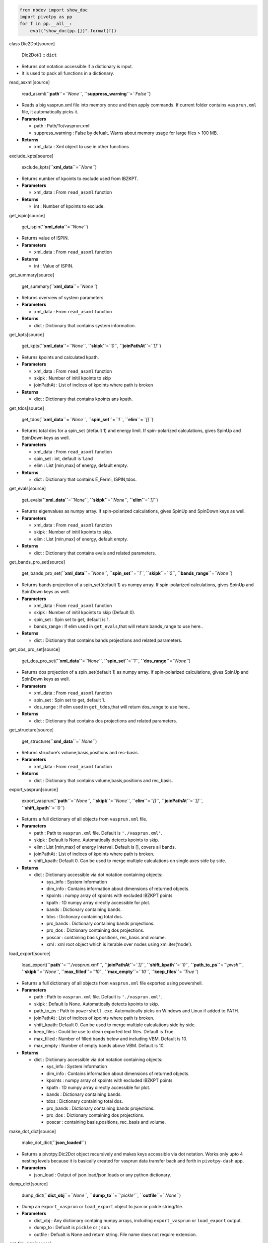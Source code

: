 .. code:: ipython3

    from nbdev import show_doc
    import pivotpy as pp 
    for f in pp.__all__:
        eval("show_doc(pp.{})".format(f))



.. raw:: html

   <h2 id="Dic2Dot" class="doc_header">

class Dic2Dot[source]

.. raw:: html

   </h2>

..

   Dic2Dot() :: ``dict``

-  Returns dot notation accessible if a dictionary is input.
-  It is used to pack all functions in a dictionary.



.. raw:: html

   <h4 id="read_asxml" class="doc_header">

read_asxml[source]

.. raw:: html

   </h4>

..

   read_asxml(**``path``**\ =\ *``None``*,
   **``suppress_warning``**\ =\ *``False``*)

-  Reads a big vasprun.xml file into memory once and then apply
   commands. If current folder contains ``vasprun.xml`` file, it
   automatically picks it.

-  **Parameters**

   -  path : Path/To/vasprun.xml
   -  suppress_warning : False by defualt. Warns about memory usage for
      large files > 100 MB.

-  **Returns**

   -  xml_data : Xml object to use in other functions



.. raw:: html

   <h4 id="exclude_kpts" class="doc_header">

exclude_kpts[source]

.. raw:: html

   </h4>

..

   exclude_kpts(**``xml_data``**\ =\ *``None``*)

-  Returns number of kpoints to exclude used from IBZKPT.
-  **Parameters**

   -  xml_data : From ``read_asxml`` function

-  **Returns**

   -  int : Number of kpoints to exclude.



.. raw:: html

   <h4 id="get_ispin" class="doc_header">

get_ispin[source]

.. raw:: html

   </h4>

..

   get_ispin(**``xml_data``**\ =\ *``None``*)

-  Returns value of ISPIN.
-  **Parameters**

   -  xml_data : From ``read_asxml`` function

-  **Returns**

   -  int : Value of ISPIN.



.. raw:: html

   <h4 id="get_summary" class="doc_header">

get_summary[source]

.. raw:: html

   </h4>

..

   get_summary(**``xml_data``**\ =\ *``None``*)

-  Returns overview of system parameters.
-  **Parameters**

   -  xml_data : From ``read_asxml`` function

-  **Returns**

   -  dict : Dictionary that contains system information.



.. raw:: html

   <h4 id="get_kpts" class="doc_header">

get_kpts[source]

.. raw:: html

   </h4>

..

   get_kpts(**``xml_data``**\ =\ *``None``*, **``skipk``**\ =\ *``0``*,
   **``joinPathAt``**\ =\ *``[]``*)

-  Returns kpoints and calculated kpath.
-  **Parameters**

   -  xml_data : From ``read_asxml`` function
   -  skipk : Number of initil kpoints to skip
   -  joinPathAt : List of indices of kpoints where path is broken

-  **Returns**

   -  dict : Dictionary that contains kpoints ans kpath.



.. raw:: html

   <h4 id="get_tdos" class="doc_header">

get_tdos[source]

.. raw:: html

   </h4>

..

   get_tdos(**``xml_data``**\ =\ *``None``*,
   **``spin_set``**\ =\ *``1``*, **``elim``**\ =\ *``[]``*)

-  Returns total dos for a spin_set (default 1) and energy limit. If
   spin-polarized calculations, gives SpinUp and SpinDown keys as well.
-  **Parameters**

   -  xml_data : From ``read_asxml`` function
   -  spin_set : int, default is 1.and
   -  elim : List [min,max] of energy, default empty.

-  **Returns**

   -  dict : Dictionary that contains E_Fermi, ISPIN,tdos.



.. raw:: html

   <h4 id="get_evals" class="doc_header">

get_evals[source]

.. raw:: html

   </h4>

..

   get_evals(**``xml_data``**\ =\ *``None``*,
   **``skipk``**\ =\ *``None``*, **``elim``**\ =\ *``[]``*)

-  Returns eigenvalues as numpy array. If spin-polarized calculations,
   gives SpinUp and SpinDown keys as well.
-  **Parameters**

   -  xml_data : From ``read_asxml`` function
   -  skipk : Number of initil kpoints to skip.
   -  elim : List [min,max] of energy, default empty.

-  **Returns**

   -  dict : Dictionary that contains evals and related parameters.



.. raw:: html

   <h4 id="get_bands_pro_set" class="doc_header">

get_bands_pro_set[source]

.. raw:: html

   </h4>

..

   get_bands_pro_set(**``xml_data``**\ =\ *``None``*,
   **``spin_set``**\ =\ *``1``*, **``skipk``**\ =\ *``0``*,
   **``bands_range``**\ =\ *``None``*)

-  Returns bands projection of a spin_set(default 1) as numpy array. If
   spin-polarized calculations, gives SpinUp and SpinDown keys as well.
-  **Parameters**

   -  xml_data : From ``read_asxml`` function
   -  skipk : Number of initil kpoints to skip (Default 0).
   -  spin_set : Spin set to get, default is 1.
   -  bands_range : If elim used in ``get_evals``,that will return
      bands_range to use here..

-  **Returns**

   -  dict : Dictionary that contains bands projections and related
      parameters.



.. raw:: html

   <h4 id="get_dos_pro_set" class="doc_header">

get_dos_pro_set[source]

.. raw:: html

   </h4>

..

   get_dos_pro_set(**``xml_data``**\ =\ *``None``*,
   **``spin_set``**\ =\ *``1``*, **``dos_range``**\ =\ *``None``*)

-  Returns dos projection of a spin_set(default 1) as numpy array. If
   spin-polarized calculations, gives SpinUp and SpinDown keys as well.
-  **Parameters**

   -  xml_data : From ``read_asxml`` function
   -  spin_set : Spin set to get, default 1.
   -  dos_range : If elim used in ``get_tdos``,that will return
      dos_range to use here..

-  **Returns**

   -  dict : Dictionary that contains dos projections and related
      parameters.



.. raw:: html

   <h4 id="get_structure" class="doc_header">

get_structure[source]

.. raw:: html

   </h4>

..

   get_structure(**``xml_data``**\ =\ *``None``*)

-  Returns structure’s volume,basis,positions and rec-basis.
-  **Parameters**

   -  xml_data : From ``read_asxml`` function

-  **Returns**

   -  dict : Dictionary that contains volume,basis,positions and
      rec_basis.



.. raw:: html

   <h4 id="export_vasprun" class="doc_header">

export_vasprun[source]

.. raw:: html

   </h4>

..

   export_vasprun(**``path``**\ =\ *``None``*,
   **``skipk``**\ =\ *``None``*, **``elim``**\ =\ *``[]``*,
   **``joinPathAt``**\ =\ *``[]``*, **``shift_kpath``**\ =\ *``0``*)

-  Returns a full dictionary of all objects from ``vasprun.xml`` file.
-  **Parameters**

   -  path : Path to ``vasprun.xml`` file. Default is
      ``'./vasprun.xml'``.
   -  skipk : Default is None. Automatically detects kpoints to skip.
   -  elim : List [min,max] of energy interval. Default is [], covers
      all bands.
   -  joinPathAt : List of indices of kpoints where path is broken.
   -  shift_kpath: Default 0. Can be used to merge multiple calculations
      on single axes side by side.

-  **Returns**

   -  dict : Dictionary accessible via dot notation containing objects:

      -  sys_info : System Information
      -  dim_info : Contains information about dimensions of returned
         objects.
      -  kpoints : numpy array of kpoints with excluded IBZKPT points
      -  kpath : 1D numpy array directly accessible for plot.
      -  bands : Dictionary containing bands.
      -  tdos : Dictionary containing total dos.
      -  pro_bands : Dictionary containing bands projections.
      -  pro_dos : Dictionary containing dos projections.
      -  poscar : containing basis,positions, rec_basis and volume.
      -  xml : xml root object which is iterable over nodes using
         xml.iter(‘node’).



.. raw:: html

   <h4 id="load_export" class="doc_header">

load_export[source]

.. raw:: html

   </h4>

..

   load_export(**``path``**\ =\ *``'./vasprun.xml'``*,
   **``joinPathAt``**\ =\ *``[]``*, **``shift_kpath``**\ =\ *``0``*,
   **``path_to_ps``**\ =\ *``'pwsh'``*, **``skipk``**\ =\ *``None``*,
   **``max_filled``**\ =\ *``10``*, **``max_empty``**\ =\ *``10``*,
   **``keep_files``**\ =\ *``True``*)

-  Returns a full dictionary of all objects from ``vasprun.xml`` file
   exported using powershell.
-  **Parameters**

   -  path : Path to ``vasprun.xml`` file. Default is
      ``'./vasprun.xml'``.
   -  skipk : Default is None. Automatically detects kpoints to skip.
   -  path_to_ps : Path to ``powershell.exe``. Automatically picks on
      Windows and Linux if added to PATH.
   -  joinPathAt : List of indices of kpoints where path is broken.
   -  shift_kpath: Default 0. Can be used to merge multiple calculations
      side by side.
   -  keep_files : Could be use to clean exported text files. Default is
      True.
   -  max_filled : Number of filled bands below and including VBM.
      Default is 10.
   -  max_empty : Number of empty bands above VBM. Default is 10.

-  **Returns**

   -  dict : Dictionary accessible via dot notation containing objects:

      -  sys_info : System Information
      -  dim_info : Contains information about dimensions of returned
         objects.
      -  kpoints : numpy array of kpoints with excluded IBZKPT points
      -  kpath : 1D numpy array directly accessible for plot.
      -  bands : Dictionary containing bands.
      -  tdos : Dictionary containing total dos.
      -  pro_bands : Dictionary containing bands projections.
      -  pro_dos : Dictionary containing dos projections.
      -  poscar : containing basis,positions, rec_basis and volume.



.. raw:: html

   <h4 id="make_dot_dict" class="doc_header">

make_dot_dict[source]

.. raw:: html

   </h4>

..

   make_dot_dict(**``json_loaded``**)

-  Returns a pivotpy.Dic2Dot object recursively and makes keys
   accessible via dot notation. Works only upto 4 nesting levels because
   it is basically created for vasprun data transfer back and forth in
   ``pivotpy-dash`` app.
-  **Parameters**

   -  json_load : Output of json.load/json.loads or any python
      dictionary.



.. raw:: html

   <h4 id="dump_dict" class="doc_header">

dump_dict[source]

.. raw:: html

   </h4>

..

   dump_dict(**``dict_obj``**\ =\ *``None``*,
   **``dump_to``**\ =\ *``'pickle'``*, **``outfile``**\ =\ *``None``*)

-  Dump an ``export_vasprun`` or ``load_export`` object to json or
   pickle string/file.
-  **Parameters**

   -  dict_obj : Any dictionary containg numpy arrays, including
      ``export_vasprun`` or ``load_export`` output.
   -  dump_to : Defualt is ``pickle`` or ``json``.
   -  outfile : Defualt is None and return string. File name does not
      require extension.



.. raw:: html

   <h4 id="get_file_size" class="doc_header">

get_file_size[source]

.. raw:: html

   </h4>

..

   get_file_size(**``path``**)



.. raw:: html

   <h4 id="interpolate_data" class="doc_header">

interpolate_data[source]

.. raw:: html

   </h4>

..

   interpolate_data(**``x``**, **``y``**, **``n``**\ =\ *``10``*,
   **``k``**\ =\ *``3``*)

-  Returns interpolated xnew,ynew. If two points are same, it will add
   0.1*min(dx>0) to compensate it.

-  **Parameters**

   -  x: 1D array of size p,
   -  y: ndarray of size p\ *q*\ r,….
   -  n: Number of points to add between two given points.
   -  k: Polynomial order to interpolate.

-  Only axis 0 will be interpolated. If you want general interploation,
   use ``from scipy.interpolate import make_interp_spline, BSpline``

-  **General Usage**: K(p),E(p,q) input from bandstructure.

   -  ``Knew,Enew= interpolate_data(K,E,n=10,k=3)``. cubic interploation



.. raw:: html

   <h4 id="ps_to_py" class="doc_header">

ps_to_py[source]

.. raw:: html

   </h4>

..

   ps_to_py(**``ps_command``**\ =\ *``'Get-ChildItem'``*,
   **``exec_type``**\ =\ *``'-Command'``*,
   **``path_to_ps``**\ =\ *``'powershell.exe'``*)

-  Captures powershell output in python.
-  **Parameters**

   -  ps_command: enclose ps_command in ’ ’ or " ".
   -  exec_type : type of execution, default ‘-Command’, could be
      ‘-File’.
   -  path_to_ps: path to powerhell.exe if not added to PATH variables.



.. raw:: html

   <h4 id="ps_to_std" class="doc_header">

ps_to_std[source]

.. raw:: html

   </h4>

..

   ps_to_std(**``ps_command``**\ =\ *``'Get-ChildItem'``*,
   **``exec_type``**\ =\ *``'-Command'``*,
   **``path_to_ps``**\ =\ *``'powershell.exe'``*)

-  Prints powershell output in python std.
-  **Parameters**

   -  ps_command: enclose ps_command in ’ ’ or " ".
   -  exec_type: type of execution, default ‘-Command’, could be
      ‘-File’.
   -  path_to_ps: path to powerhell.exe if not added to PATH variables.



.. raw:: html

   <h4 id="select_dirs" class="doc_header">

select_dirs[source]

.. raw:: html

   </h4>

..

   select_dirs(**``path``**\ =\ *``'C:\\Users\\mass_\\Desktop'``*,
   **``include``**\ =\ *``[]``*, **``exclude``**\ =\ *``[]``*)

-  Returns selected directories recursively from a parent directory.
-  **Parameters**

   -  path : path to a parent directory, default is ``"."``
   -  include : list of keywords to include directories, avoid
      wildcards.
   -  exclude : list of keywords to exclude directories, avoid
      wildcards.

-  **Returns**

   -  Tuple of two elements, list of selcted directories and given path.



.. raw:: html

   <h4 id="select_files" class="doc_header">

select_files[source]

.. raw:: html

   </h4>

..

   select_files(**``path``**\ =\ *``'C:\\Users\\mass_\\Desktop'``*,
   **``include``**\ =\ *``[]``*, **``exclude``**\ =\ *``[]``*)

-  Returns selected files from a given directory.
-  **Parameters**

   -  path : path to a parent directory, default is ``"."``
   -  include : list of keywords to include files, avoid wildcards.
   -  exclude : list of keywords to exclude files, avoid wildcards.

-  **Returns**

   -  Tuple of two elements, list of selcted files and given path.



.. raw:: html

   <h4 id="get_child_items" class="doc_header">

get_child_items[source]

.. raw:: html

   </h4>

..

   get_child_items(**``path``**\ =\ *``'C:\\Users\\mass_\\Desktop'``*,
   **``depth``**\ =\ *``None``*, **``recursive``**\ =\ *``True``*,
   **``include``**\ =\ *``[]``*, **``exclude``**\ =\ *``[]``*,
   **``filesOnly``**\ =\ *``False``*, **``dirsOnly``**\ =\ *``False``*)

-  Returns selected directories/files recursively from a parent
   directory.
-  **Parameters**

   -  path : path to a parent directory, default is ``"."``
   -  depth : int, subdirectories depth to get recursively, default is
      None to list all down.
   -  recursive : If False, only list current directory items, if
      True,list all items recursively down the file system.
   -  include : list or str of keywords to include directories/files,
      avoid wildcards.
   -  exclude : list or str of keywords to exclude directories/files,
      avoid wildcards.
   -  filesOnly : Boolean, if True, returns only files.
   -  dirsOnly : Boolean, if True, returns only directories.

-  **Returns**

   -  GLOB : Tuple (children,parent), children is list of selected
      directories/files and parent is given path. Access by index of by
      ``get_child_items().{children,path}``.



.. raw:: html

   <h4 id="invert_color" class="doc_header">

invert_color[source]

.. raw:: html

   </h4>

..

   invert_color(**``color``**\ =\ *``(1, 1, 1)``*)

-  Returns opposite of given complementary color.
-  Input: Tuple (r,g,b).



.. raw:: html

   <h4 id="printr" class="doc_header">

printr[source]

.. raw:: html

   </h4>

..

   printr(**``s``**)



.. raw:: html

   <h4 id="printg" class="doc_header">

printg[source]

.. raw:: html

   </h4>

..

   printg(**``s``**)



.. raw:: html

   <h4 id="printb" class="doc_header">

printb[source]

.. raw:: html

   </h4>

..

   printb(**``s``**)



.. raw:: html

   <h4 id="printy" class="doc_header">

printy[source]

.. raw:: html

   </h4>

..

   printy(**``s``**)



.. raw:: html

   <h4 id="printm" class="doc_header">

printm[source]

.. raw:: html

   </h4>

..

   printm(**``s``**)



.. raw:: html

   <h4 id="printc" class="doc_header">

printc[source]

.. raw:: html

   </h4>

..

   printc(**``s``**)



.. raw:: html

   <h2 id="EncodeFromNumpy" class="doc_header">

class EncodeFromNumpy[source]

.. raw:: html

   </h2>

..

   EncodeFromNumpy(**``skipkeys``**\ =\ *``False``*,
   **``ensure_ascii``**\ =\ *``True``*,
   **``check_circular``**\ =\ *``True``*,
   **``allow_nan``**\ =\ *``True``*, **``sort_keys``**\ =\ *``False``*,
   **``indent``**\ =\ *``None``*, **``separators``**\ =\ *``None``*,
   **``default``**\ =\ *``None``*) :: ``JSONEncoder``

-  Serializes python/Numpy objects via customizing json encoder.
-  **Usage**

   -  ``json.dumps(python_dict, cls=EncodeFromNumpy)`` to get json
      string.
   -  ``json.dump(*args, cls=EncodeFromNumpy)`` to create a file.json.



.. raw:: html

   <h2 id="DecodeToNumpy" class="doc_header">

class DecodeToNumpy[source]

.. raw:: html

   </h2>

..

   DecodeToNumpy(**\*\ ``args``**, **\*\*\ ``kwargs``**) ::
   ``JSONDecoder``

-  Deserilizes JSON object to Python/Numpy’s objects.
-  **Usage**

   -  ``json.loads(json_string,cls=DecodeToNumpy)`` from string, use
      ``json.load()`` for file.



.. raw:: html

   <h4 id="link_to_class" class="doc_header">

link_to_class[source]

.. raw:: html

   </h4>

..

   link_to_class()

-  Binds wrapper of a function to class as attribute that does exactly
   the same as function. Also function returned from wrapper can be used
   normally as well.
-  **Parameters**

   -  cls : A class object to which function is attached.



.. raw:: html

   <h4 id="plot_bands" class="doc_header">

plot_bands[source]

.. raw:: html

   </h4>

..

   plot_bands(**``ax``**\ =\ *``None``*, **``kpath``**\ =\ *``None``*,
   **``bands``**\ =\ *``None``*, **``showlegend``**\ =\ *``False``*,
   **``E_Fermi``**\ =\ *``None``*, **``color1``**\ =\ *``(0, 0, 0.8)``*,
   **``style1``**\ =\ *``'solid'``*, **``lw1``**\ =\ *``0.7``*,
   **``color2``**\ =\ *``(0.8, 0, 0)``*,
   **``style2``**\ =\ *``'dashed'``*, **``lw2``**\ =\ *``0.7``*)

-  Returns axes object and plot on which all matplotlib allowed actions
   could be performed.
-  **Parameters**

   -  ax : Matplotlib axes object, if not given, one is created.
   -  kpath : 1D array from ``get_kpts``\ ().kpath or
      ``export_vasprun``\ ().kpath.
   -  bands : Dictionary Object from ``get_evals`` or
      ``export_vasprun``\ ().bands.
   -  showlegend : Boolean, default is False, if true, gives legend for
      spin-polarized calculations.
   -  E_Fermi : If not given, automatically picked from bands object.
   -  \**kwargs : lines color,width and style to distinguish spin Up and
      Down.

-  **Returns**

   -  ax : matplotlib axes object with plotted bands.



.. raw:: html

   <h4 id="modify_axes" class="doc_header">

modify_axes[source]

.. raw:: html

   </h4>

..

   modify_axes(**``ax``**\ =\ *``None``*, **``xticks``**\ =\ *``[]``*,
   **``xt_labels``**\ =\ *``[]``*, **``xlim``**\ =\ *``[]``*,
   **``yticks``**\ =\ *``[]``*, **``yt_labels``**\ =\ *``[]``*,
   **``ylim``**\ =\ *``[]``*, **``xlabel``**\ =\ *``None``*,
   **``ylabel``**\ =\ *``None``*, **``vlines``**\ =\ *``True``*,
   **``zeroline``**\ =\ *``True``*)

-  Returns None, applies given settings on axes. Prefered to use before
   other plotting.
-  **Parameters**

   -  ax : Matplotlib axes object.
   -  (x,y)ticks : List of positions on (x,y axes).
   -  (xt,yt)_labels : List of labels on (x,y) ticks points.
   -  (x,y)lim : [min, max] of (x,y) axes.
   -  (x,y)label : axes labels.
   -  vlines : If true, drawn when ``ylim`` is not empty.
   -  zeroline : If True, drawn when ``xlim`` is not empty.



.. raw:: html

   <h4 id="quick_bplot" class="doc_header">

quick_bplot[source]

.. raw:: html

   </h4>

..

   quick_bplot(**``path_evr``**\ =\ *``None``*,
   **``ax``**\ =\ *``None``*, **``skipk``**\ =\ *``None``*,
   **``joinPathAt``**\ =\ *``[]``*, **``elim``**\ =\ *``[]``*,
   **``xt_indices``**\ =\ *``[]``*, **``xt_labels``**\ =\ *``[]``*,
   **``E_Fermi``**\ =\ *``None``*, **``figsize``**\ =\ *``(3.4, 2.6)``*,
   **``txt``**\ =\ *``None``*, **``xytxt``**\ =\ *``[0.05, 0.9]``*,
   **``ctxt``**\ =\ *``'black'``*)

-  Returns axes object and plot on which all matplotlib allowed actions
   could be performed.
-  **Parameters**

   -  path_evr : path/to/vasprun.xml or output of ``export_vasprun``.
      Auto picks in CWD.
   -  ax : Matplotlib axes object, if not given, one is created.
   -  skipk : Number of kpoints to skip, default will be from IBZKPT.
   -  joinPathAt : Points where kpath is broken.
   -  elim : [min,max] of energy range.
   -  E_Fermi : If not given, automatically picked from
      ``export_vasprun``.
   -  xt_indices : High symmetry kpoints indices.abs
   -  xt_labels : High Symmetry kpoints labels.
   -  \**kwargs : figsize=(3.4,2.6). Text,its position and color.

-  **Returns**

   -  ax : matplotlib axes object with plotted bands.



.. raw:: html

   <h4 id="add_text" class="doc_header">

add_text[source]

.. raw:: html

   </h4>

..

   add_text(**``ax``**\ =\ *``None``*, **``xs``**\ =\ *``0.05``*,
   **``ys``**\ =\ *``0.9``*, **``txts``**\ =\ *``'[List]'``*,
   **``colors``**\ =\ *``'r'``*)

-  Adds text entries on axes, given single string or list.
-  **Parameters**

   -  xs : List of x coordinates relative to axes or single coordinate.
   -  ys : List of y coordinates relative to axes or single coordinate.
   -  txts : List of strings or one string.
   -  colors: List of x colors of txts or one color.



.. raw:: html

   <h4 id="add_legend" class="doc_header">

add_legend[source]

.. raw:: html

   </h4>

..

   add_legend(**``ax``**\ =\ *``None``*,
   **``colors``**\ =\ *``[(1, 0, 0), (0, 1, 0), (0, 0, 1)]``*,
   **``labels``**\ =\ *``['s', 'p', 'd']``*,
   **``styles``**\ =\ *``'solid'``*, **``widths``**\ =\ *``0.7``*,
   **``anchor``**\ =\ *``(0, 1)``*, **``ncol``**\ =\ *``3``*,
   **``loc``**\ =\ *``'lower left'``*,
   **``fontsize``**\ =\ *``'small'``*, **``frameon``**\ =\ *``False``*,
   **\*\*\ ``legend_kwargs``**)

-  Adds custom legeneds on a given axes,returns None.
-  **Parameters**

   -  ax : Matplotlib axes.
   -  colors : List of colors.
   -  labels : List of labels.
   -  styles : str or list of line styles.
   -  widths : str or list of line widths.
   -  \**kwargs : Matplotlib’s legend arguments.



.. raw:: html

   <h4 id="add_colorbar" class="doc_header">

add_colorbar[source]

.. raw:: html

   </h4>

..

   add_colorbar(**``ax``**\ =\ *``None``*, **``colors``**\ =\ *``[]``*,
   **``n``**\ =\ *``20``*, **``ticks``**\ =\ *``[20, 60, 100]``*,
   **``ticklabels``**\ =\ *``['s', 'p', 'd']``*,
   **``linewidth``**\ =\ *``None``*, **``vertical``**\ =\ *``False``*,
   **``fontsize``**\ =\ *``8``*)

-  Plots colorbar on a given axes. This axes should be only for
   colorbar. Returns None.
-  **Parameters**

   -  ax : Matplotlib axes object.
   -  colors : List of colors in colorbar, if not given, RGB colorbar is
      added.
   -  vertical : Boolean, default is Fasle.
   -  n : int, number of points between colors. Default 20.
   -  ticks : List of tick points to show on colorbar.
   -  ticklabels : List of labels for ticks.
   -  linewidth : To tweek in order to make smooth gradient.
   -  fontsize : Default 8. Adjustable according to plot space.



.. raw:: html

   <h4 id="create_rgb_lines" class="doc_header">

create_rgb_lines[source]

.. raw:: html

   </h4>

..

   create_rgb_lines(**``ax``**\ =\ *``None``*,
   **``kpath``**\ =\ *``None``*, **``evals_set``**\ =\ *``None``*,
   **``pros_set``**\ =\ *``None``*, **``ions``**\ =\ *``[0]``*,
   **``orbs``**\ =\ *``[[0], [], []]``*,
   **``labels``**\ =\ *``['', '', '']``*,
   **``uni_width``**\ =\ *``False``*, **``max_width``**\ =\ *``2.5``*,
   **``uni_color``**\ =\ *``False``*, **``color``**\ =\ *``'red'``*,
   **``interpolate``**\ =\ *``False``*, **``n``**\ =\ *``5``*,
   **``k``**\ =\ *``3``*, **``scale_color``**\ =\ *``False``*)

-  Plot on a given axes or returns line collection, lines and colors if
   axes is None, which can be added to an ax only onces,by using
   ``ax.add_collection(collection)`` and then ``ax.autoscale_view()``
   will make it visible.
-  **Parameters**

   -  ax : Matplotlib axes object, if not given, linecollection is
      returned.
   -  kapath : ``export_vasprun``\ ().kpath or ``get_kpts``\ ().kpath.
   -  evals_set: ``export_vasprun``\ ().bands.evals or
      ``get_evals``\ ().evals. If calculations are spin-polarized, it
      will be ``...evals.SpinUp/SpinDown`` for both. You need to create
      collections twice for SpinUp and SpinDown separately.
   -  pros_set : ``export_vasprun().pro_bands.pros`` or
      ``get_bands_pro_set``\ ().pros. If calculations are
      spin-polarized, it will be ``...pros.SpinUp/SpinDown`` for both.
      You need to create collections twice for SpinUp and SpinDown
      separately.
   -  ions : List of ions to project on, could be
      ``range(start,stop,step)`` as well, remember that ``stop`` is not
      included in python. so ``range(0,2)`` will generate 0 and 1
      indices.
   -  orbs : List of three lists of orbitals indices.
      ``[[red],[green],[blue]]``, you can create any color by this
      combination. For example, to get ``s-orbital in yellow color``,
      you will use ``[[0],[0],[]]``. Do not remove empty list from
      there, it will not effect your orbital selection.
   -  uni_width: If True, will keep equal ``width=max_width/2`` of
      lines.
   -  max_width: Default is 5. Orbitals’ projections are added and
      Normalized to this thickness.
   -  uni_color: If True, will not change color in a band from point to
      point,width is reduced.
   -  color : (str,rgb,rgba), if ``uni_color=True``, color will be
      applied to line.
   -  interpolate: Deafult is false, if True, it will add n points
      between nearest kpoints.
   -  n : int, default is 5. Adds n points between nearest kpoints.
   -  k : int, order of interpolation, defualt is 3. ``n > k`` should be
      hold.
   -  scale_color: If True, colors are scaled to 1 at each points.

-  **Returns**

   -  line collection : Matplotlib line collection object.
   -  line patches : An (N,2,2) dimensional arry.
   -  colors : An (N,4) or (N,3) dimensional list.(Not scaled.)

-  **Exception**

   -  If ``uni_color`` and ``uni_width`` are True together, this leads
      to simple plot. No collections will be created. Use
      ``bands_plot()`` instead.



.. raw:: html

   <h4 id="quick_rgb_lines" class="doc_header">

quick_rgb_lines[source]

.. raw:: html

   </h4>

..

   quick_rgb_lines(**``path_evr``**\ =\ *``None``*,
   **``ax``**\ =\ *``None``*, **``skipk``**\ =\ *``None``*,
   **``joinPathAt``**\ =\ *``[]``*, **``elim``**\ =\ *``[]``*,
   **``elements``**\ =\ *``[[0], [], []]``*,
   **``orbs``**\ =\ *``[[0], [], []]``*,
   **``labels``**\ =\ *``['Elem0-s', '', '']``*,
   **``max_width``**\ =\ *``2.5``*,
   **``xt_indices``**\ =\ *``[0, -1]``*,
   **``xt_labels``**\ =\ *``['$\\Gamma$', 'M']``*,
   **``E_Fermi``**\ =\ *``None``*, **``figsize``**\ =\ *``(3.4, 2.6)``*,
   **``txt``**\ =\ *``None``*, **``xytxt``**\ =\ *``[0.05, 0.9]``*,
   **``ctxt``**\ =\ *``'black'``*, **``uni_width``**\ =\ *``False``*,
   **``interpolate``**\ =\ *``False``*, **``spin``**\ =\ *``'both'``*,
   **``n``**\ =\ *``5``*, **``k``**\ =\ *``3``*,
   **``scale_color``**\ =\ *``True``*, **``colorbar``**\ =\ *``True``*)

-  Returns axes object and plot on which all matplotlib allowed actions
   could be performed. In this function,orbs,labels,elements all have
   list of length 3. Inside list, sublists or strings could be any
   length but should be there even if empty.
-  **Parameters**

   -  path_evr : path/to/vasprun.xml or output of ``export_vasprun``.
      Auto picks in CWD.
   -  ax : Matplotlib axes object, if not given, one is created.
   -  skipk : Number of kpoints to skip, default will be from IBZKPT.
   -  joinPathAt : Points where kpath is broken.
   -  elim : [min,max] of energy range.
   -  E_Fermi : If not given, automatically picked from
      ``export_vasprun``.
   -  xt_indices : High symmetry kpoints indices.abs
   -  xt_labels : High Symmetry kpoints labels.
   -  elements : List [[0],[],[]] by default and plots s orbital of
      first ion..
   -  orbs : List [[r],[g],[b]] of indices of orbitals, could be empty,
      but shape should be same.
   -  labels : List [str,str,str] of projection labels. empty string
      should exist to maintain shape.
   -  max_width : Width to scale whole projections. if
      ``uni_width=True, width=max_width/2``.
   -  figsize : Tuple (width,height) in inches. Default (3.4.2.6) is
      article column’s width.
   -  txt : Text on figure, if None, SYSTEM’s name is printed.
   -  xytxt : [x_coord,y_coord] of text relative to axes.
   -  ctxt : color of text.
   -  uni_width : If True, width of bands kept uniform.
   -  uni_color : If True, color of bands kept same.
   -  color : (str,rgb,rgba), if ``uni_color=True``, color is applied.
   -  spin : Plot spin-polarized for spin {‘up’,‘down’,‘both’}. Default
      is both.
   -  interpolate: Default is False, if True, bands are interpolated.
   -  n : int, number of points, default is 5.
   -  k : int, order of interpolation 0,1,2,3. Defualt 3. ``n > k``
      should be hold.
   -  scale_color: Boolean. Default True, colors are scaled to 1 at each
      point.
   -  colorbar : Default is True. Displays a vertical RGB colorbar.

-  **Returns**

   -  ax : matplotlib axes object with plotted projected bands.



.. raw:: html

   <h4 id="quick_color_lines" class="doc_header">

quick_color_lines[source]

.. raw:: html

   </h4>

..

   quick_color_lines(**``path_evr``**\ =\ *``None``*,
   **``axes``**\ =\ *``None``*, **``skipk``**\ =\ *``None``*,
   **``joinPathAt``**\ =\ *``[]``*, **``elim``**\ =\ *``[]``*,
   **``elements``**\ =\ *``[[0]]``*, **``orbs``**\ =\ *``[[0]]``*,
   **``labels``**\ =\ *``['s']``*,
   **``color_map``**\ =\ *``'gist_rainbow'``*,
   **``max_width``**\ =\ *``2.5``*,
   **``xt_indices``**\ =\ *``[0, -1]``*,
   **``xt_labels``**\ =\ *``['$\\Gamma$', 'M']``*,
   **``E_Fermi``**\ =\ *``None``*, **``showlegend``**\ =\ *``True``*,
   **``figsize``**\ =\ *``(3.4, 2.6)``*, **``txt``**\ =\ *``None``*,
   **``xytxt``**\ =\ *``[0.05, 0.85]``*, **``ctxt``**\ =\ *``'black'``*,
   **``spin``**\ =\ *``'both'``*, **``interpolate``**\ =\ *``False``*,
   **``n``**\ =\ *``5``*, **``k``**\ =\ *``3``*,
   **``legend_kwargs``**\ =\ *``{'ncol': 4, 'anchor': (0, 0.85), 'handletextpad': 0.5, 'handlelength': 1, 'fontsize': 'small', 'frameon': True}``*,
   **\*\*\ ``subplots_adjust_kwargs``**)

-  Returns axes object and plot on which all matplotlib allowed actions
   could be performed. If given, axes,elements,orbs colors, and labels
   must have same length. If not given, zeroth ion is plotted with
   s-orbital.
-  **Parameters**

   -  path_evr : Path/to/vasprun.xml or output of ``export_vasprun``.
      Auto picks in CWD.
   -  axes : Matplotlib axes object with one or many axes, if not given,
      auto created.
   -  skipk : Number of kpoints to skip, default will be from IBZKPT.
   -  joinPathAt : Points where kpath is broken.
   -  elim : [min,max] of energy range.
   -  E_Fermi : If not given, automatically picked from
      ``export_vasprun``.
   -  xt_indices : High symmetry kpoints indices.abs
   -  xt_labels : High Symmetry kpoints labels.
   -  elements : List [[0],], by defualt and plot first ion’s
      projections.
   -  orbs : List [[0],] lists of indices of orbitals, could be empty.
   -  labels : List [str,] of orbitals labels. len(labels)==len(orbs)
      must hold.
   -  color_map : Matplotlib’s standard color maps. Default is
      ‘gist_ranibow’.
   -  showlegend : True by defualt.
   -  max_width : Width to scale whole projections. if
      ``uni_width=True, width=max_width/2``.
   -  figsize : Tuple (width,height) in inches. Default (3.4.2.6) is
      article column’s width.
   -  txt : Text on figure, if None, SYSTEM’s name is printed.
   -  xytxt : [x_coord,y_coord] of text relative to axes.
   -  ctxt : color of text.
   -  spin : Plot spin-polarized for spin {‘up’,‘down’,‘both’}. Default
      is both.
   -  interpolate: Default is False, if True, bands are interpolated.
   -  n : int, number of points, default is 5.
   -  k : int, order of interpolation 0,1,2,3. Defualt 3. ``n > k``
      should be hold.
   -  legend_kwargs: Dictionary to contain legend arguments to fix.
   -  \**subplots_adjust_kwargs : plt.subplots_adjust parameters.

-  **Returns**

   -  ax : matplotlib axes object with plotted projected bands.



.. raw:: html

   <h4 id="init_figure" class="doc_header">

init_figure[source]

.. raw:: html

   </h4>

..

   init_figure(**``figsize``**\ =\ *``(3.4, 2.6)``*,
   **``nrows``**\ =\ *``1``*, **``ncols``**\ =\ *``1``*,
   **``widths``**\ =\ *``[]``*, **``heights``**\ =\ *``[]``*,
   **``axes_off``**\ =\ *``[]``*, **``sharex``**\ =\ *``False``*,
   **``sharey``**\ =\ *``False``*, **\*\*\ ``subplots_adjust_kwargs``**)

-  Returns all axes of initialized figure, based on plt.subplots().
-  **Parameters**

   -  figsize : Tuple (width, height). Default is (3.4,2.6).
   -  nrows : Default 1.
   -  ncols : Default 1.
   -  widths : List with len(widths)==nrows, to set width ratios of
      subplots.
   -  heights : List with len(heights)==ncols, to set height ratios of
      subplots.
   -  share(x,y): Share axes between plots, this removes shared ticks
      automatically.
   -  axes_off : Turn off axes visibility, If
      ``nrows = ncols = 1, set True/False``, If anyone of
      ``nrows or ncols > 1``, provide list of axes indices to turn off.
      If both ``nrows and ncols > 1``, provide list of tuples
      (x_index,y_index) of axes.
   -  \**subplots_adjust_kwargs : These are same as
      ``plt.subplots_adjust()``\ ’s arguements.



.. raw:: html

   <h4 id="select_pdos" class="doc_header">

select_pdos[source]

.. raw:: html

   </h4>

..

   select_pdos(**``tdos``**\ =\ *``None``*,
   **``pdos_set``**\ =\ *``None``*, **``ions``**\ =\ *``[0]``*,
   **``orbs``**\ =\ *``[0]``*, **``E_Fermi``**\ =\ *``0``*,
   **``interpolate``**\ =\ *``False``*, **``n``**\ =\ *``5``*,
   **``k``**\ =\ *``3``*)

-  Returns (interpolated/orginal) enrgy(N,), tdos(N,), and pdos(N,) of
   selected ions/orbitals.
-  **Parameters**

   -  tdos : ``export_vasprun``\ ().tdos or ``get_tdos``\ ().tdos. If
      calculations are spin-polarized, it will be
      ``..tdos.SpinUp/SpinDown`` for both. You need to apply this
      function twice for SpinUp and SpinDown separately.
   -  pdos_set : ``export_vasprun().pro_dos.pros`` or
      ``get_dos_pro_set``\ ().pros. If calculations are spin-polarized,
      it will be ``...pros.SpinUp/SpinDown`` for both.
   -  ions : List of ions to project on, could be
      ``range(start,stop,step)`` as well, remember that ``stop`` is not
      included in python. so ``range(0,2)`` will generate 0 and 1
      indices.
   -  orbs : List of orbitals indices to pick.
   -  E_Fermi : Here it is zero. Needs to be input.
   -  interpolate: Deafult is false, if True, it will add n points
      between nearest points.
   -  n : int, default is 5. Adds n points between nearest kpoints.
   -  k : int, order of interpolation, defualt is 3. ``n > k`` should be
      hold.



.. raw:: html

   <h4 id="collect_dos" class="doc_header">

collect_dos[source]

.. raw:: html

   </h4>

..

   collect_dos(**``path_evr``**\ =\ *``None``*,
   **``elim``**\ =\ *``[]``*, **``elements``**\ =\ *``[[0]]``*,
   **``orbs``**\ =\ *``[[0]]``*, **``labels``**\ =\ *``['s']``*,
   **``E_Fermi``**\ =\ *``None``*, **``spin``**\ =\ *``'both'``*,
   **``interpolate``**\ =\ *``False``*, **``n``**\ =\ *``5``*,
   **``k``**\ =\ *``3``*)

-  Returns lists of energy,tdos, pdos and labels. If given,elements,orbs
   and labels must have same length. If not given, zeroth ions is
   collected with s-orbital.
-  **Parameters**)

   -  path_evr : Path/to/vasprun.xml or output of ``export_vasprun``.
      Auto picks in CWD.
   -  elim : [min,max] of energy range.
   -  E_Fermi : If not given, automatically picked from
      ``export_vasprun``.
   -  elements : List [[0],], by defualt and plot first ion’s
      projections.
   -  orbs : List [[0],] lists of indices of orbitals, could be empty.
   -  labels : List [str,] of orbitals labels. len(labels)==len(orbs)
      must hold.
   -  spin : Plot spin-polarized for spin {‘up’,‘down’,‘both’}. Default
      is both.
   -  interpolate: Default is False, if True, bands are interpolated.
   -  n : int, number of points, default is 5.
   -  k : int, order of interpolation 0,1,2,3. Defualt 3. ``n > k``
      should be hold.

-  **Returns**

   -  Energy : (N,1) size.
   -  tdos : (N,1) size or [(N,1),(N,1)] if spin polarized.
   -  pdos : [(N,1),(N,1),…], spin polarized is auto-fixed.
   -  labels : [‘label1,’label2’,…] spin polarized is auto-fixed.
   -  vr : Exported vasprun.



.. raw:: html

   <h4 id="quick_dos_lines" class="doc_header">

quick_dos_lines[source]

.. raw:: html

   </h4>

..

   quick_dos_lines(**``path_evr``**\ =\ *``None``*,
   **``ax``**\ =\ *``None``*, **``elim``**\ =\ *``[]``*,
   **``include_dos``**\ =\ *``'both'``*,
   **``elements``**\ =\ *``[[0]]``*, **``orbs``**\ =\ *``[[0]]``*,
   **``labels``**\ =\ *``['s']``*,
   **``color_map``**\ =\ *``'gist_rainbow'``*,
   **``tdos_color``**\ =\ *``(0.8, 0.95, 0.8)``*,
   **``linewidth``**\ =\ *``0.5``*, **``fill_area``**\ =\ *``True``*,
   **``vertical``**\ =\ *``False``*, **``E_Fermi``**\ =\ *``None``*,
   **``figsize``**\ =\ *``(3.4, 2.6)``*, **``txt``**\ =\ *``None``*,
   **``xytxt``**\ =\ *``[0.05, 0.85]``*, **``ctxt``**\ =\ *``'black'``*,
   **``spin``**\ =\ *``'both'``*, **``interpolate``**\ =\ *``False``*,
   **``n``**\ =\ *``5``*, **``k``**\ =\ *``3``*,
   **``showlegend``**\ =\ *``True``*,
   **``legend_kwargs``**\ =\ *``{'ncol': 4, 'anchor': (0, 1), 'handletextpad': 0.5, 'handlelength': 1, 'fontsize': 'small', 'frameon': True}``*)

-  Returns ax object (if ax!=False) and plot on which all matplotlib
   allowed actions could be performed, returns lists of energy,tdos and
   pdos and labels. If given,elements,orbs colors, and labels must have
   same length. If not given, zeroth ions is plotted with s-orbital.
-  **Parameters**)

   -  path_evr : Path/to/vasprun.xml or output of ``export_vasprun``.
      Auto picks in CWD.
   -  ax : Matplotlib axes object, if None, one is created. If False,
      data lists are returned.
   -  include_dos: One of {‘both’,‘tdos’,‘pdos’}.
   -  elim : [min,max] of energy range.
   -  E_Fermi : If not given, automatically picked from
      ``export_vasprun``.
   -  elements : List [[0],], by defualt and plot first ion’s
      projections.
   -  orbs : List [[0],] lists of indices of orbitals, could be empty.
   -  labels : List [str,] of orbitals labels. len(labels)==len(orbs)
      must hold.
   -  color_map : Matplotlib’s standard color maps. Default is
      ‘gist_ranibow’.
   -  fill_area : Default is True and plots filled area for dos. If
      False, plots lines only.
   -  vertical : False, If True, plots along y-axis.
   -  showlegend : True by defualt.
   -  figsize : Tuple (width,height) in inches. Default (3.4.2.6) is
      article column’s width.
   -  txt : Text on figure, if None, SYSTEM’s name is printed.
   -  xytxt : [x_coord,y_coord] of text relative to axes.
   -  ctxt : color of text.
   -  spin : Plot spin-polarized for spin {‘up’,‘down’,‘both’}. Default
      is both.
   -  interpolate: Default is False, if True, bands are interpolated.
   -  n : int, number of points, default is 5.
   -  k : int, order of interpolation 0,1,2,3. Defualt 3. ``n > k``
      should be hold.
   -  legend_kwargs: Dictionary to contain legend arguments to fix.

-  **Returns**

   -  ax : Matplotlib axes.



.. raw:: html

   <h4 id="plt_to_html" class="doc_header">

plt_to_html[source]

.. raw:: html

   </h4>

..

   plt_to_html(**``plt_fig``**\ =\ *``None``*,
   **``dpi``**\ =\ *``300``*, **``dash_html``**\ =\ *``None``*)

-  Returns base64 encoded Image to display in notebook or HTML or
   plotly’s dash_html_components.Img object.
-  **Parameters**

   -  plt_fig : Matplotlib’s figure instance, auto picks as well.
   -  dpi : PNG images’s DPI, default is 300.
   -  dash_html: Default is None which results in an image display in
      jupyter notebook.

      -  If True, returns html.Img object for plotly’s dash.
      -  If False, returns html object to embed in HTML DOM.



.. raw:: html

   <h4 id="get_rgb_data" class="doc_header">

get_rgb_data[source]

.. raw:: html

   </h4>

..

   get_rgb_data(**``kpath``**\ =\ *``None``*,
   **``evals_set``**\ =\ *``None``*, **``pros_set``**\ =\ *``None``*,
   **``elements``**\ =\ *``[[0], [], []]``*,
   **``orbs``**\ =\ *``[[0], [], []]``*,
   **``interpolate``**\ =\ *``False``*, **``n``**\ =\ *``5``*,
   **``k``**\ =\ *``3``*, **``scale_color``**\ =\ *``False``*)

-  Returns a formatted RGB colored data to pass into ``rgb_to_plotly``
   function. Two arguments, ``elements`` and ``orbs`` should be in
   one-to-one correspondence. Returned item has transpose data shape, so
   that main iteration is over bands.
-  **Parameters**

   -  ax : Matplotlib axes object, if not given, linecollection is
      returned.
   -  kapath : ``export_vasprun``\ ().kpath or ``get_kpts``\ ().kpath.
   -  evals_set: ``export_vasprun``\ ().bands.evals or
      ``get_evals``\ ().evals. If calculations are spin-polarized, it
      will be ``...evals.SpinUp/SpinDown`` for both. You need to apply
      twice for SpinUp and SpinDown separately.
   -  pros_set : ``export_vasprun().pro_bands.pros`` or
      ``get_bands_pro_set``\ ().pros. If calculations are
      spin-polarized, it will be ``...pros.SpinUp/SpinDown`` for both.
      You need to create collections twice for SpinUp and SpinDown
      separately.
   -  elements : List three lists of ions to project on, each element
      could be ``range(start,stop,step)`` as well, remember that
      ``stop`` is not included in python. so ``range(0,2)`` will
      generate 0 and 1 indices.
   -  orbs : List of three lists of orbitals indices.
      ``[[red],[green],[blue]]``, you can create any color by this
      combination. For example, to get ``s-orbital in yellow color``,
      you will use ``[[0],[0],[]]``. Do not remove empty list from
      there, it will not effect your orbital selection.
   -  interpolate: Deafult is false, if True, it will add n points
      between nearest kpoints.
   -  n : int, default is 5. Adds n points between nearest kpoints.
   -  k : int, order of interpolation, defualt is 3. ``n > k`` should be
      hold.
   -  scale_color: If True, colors are scaled to 1 at each points.

-  **Returns**

   -  kpath : List of NKPTS. (interpolated if given.)
   -  evals : An (NBAND,NKPTS) numpy arry.
   -  colors : An (NBANDS,NKPTS,3) numpy array.



.. raw:: html

   <h4 id="rgb_to_plotly" class="doc_header">

rgb_to_plotly[source]

.. raw:: html

   </h4>

..

   rgb_to_plotly(**``rgb_data``**\ =\ *``None``*,
   **``mode``**\ =\ *``'markers'``*, **``max_width``**\ =\ *``5``*,
   **``showlegend``**\ =\ *``False``*, **``name``**\ =\ *``''``*,
   **``labels``**\ =\ *``['s', 'p', 'd']``*)

-  Returns data object of plotly’s figure using ``get_rgb_data``.
   Returned data could be fed to a plolty’s figure.
-  \*\* Parameters*\*

   -  rgb_data : output of ``get_rgb_data``.
   -  mode : Three plotting modes are available:

      -  ‘markers’ : Plot whole data as a single scatter object. Its too
         fast.
      -  ‘bands’ : Plot data such that each band is accessible via
         legend.
      -  ‘lines’ : A replica of ``matplotlib LineCollection`` object. It
         plots at each point separately, slower than other two modes.

   -  max_width : Line/Scatter thickness is scaled to ``max_width``.
   -  name : Name to be shown on hover text or legend.
   -  labels : Optional, show red green blue colors corresponding
      orbitals.
   -  showlegend : Optional, only suitbale if spin up/down or ‘bands’
      mode is ON.



.. raw:: html

   <h4 id="plotly_to_html" class="doc_header">

plotly_to_html[source]

.. raw:: html

   </h4>

..

   plotly_to_html(**``fig``**,
   **``filename``**\ =\ *``'new_plot.html'``*)

-  Writes plotly’s figure as HTML file which is accessible when online.
   If you need to have offline working file, just use
   ``fig.write_html('file.html')`` which will be larger in size.
-  **Parameters**

   -  fig : A plotly’s figure object.
   -  filename : name of file to save fig.



.. raw:: html

   <h4 id="plotly_rgb_lines" class="doc_header">

plotly_rgb_lines[source]

.. raw:: html

   </h4>

..

   plotly_rgb_lines(**``path_evr``**\ =\ *``None``*,
   **``elements``**\ =\ *``[[], [], []]``*,
   **``orbs``**\ =\ *``[[], [], []]``*,
   **``labels``**\ =\ *``['', '', '']``*,
   **``mode``**\ =\ *``'markers'``*, **``elim``**\ =\ *``[]``*,
   **``E_Fermi``**\ =\ *``None``*, **``skipk``**\ =\ *``None``*,
   **``joinPathAt``**\ =\ *``[]``*, **``max_width``**\ =\ *``6``*,
   **``title``**\ =\ *``None``*, **``xt_indices``**\ =\ *``[0, -1]``*,
   **``xt_labels``**\ =\ *``['Γ', 'M']``*,
   **``figsize``**\ =\ *``None``*, **``interpolate``**\ =\ *``False``*,
   **``n``**\ =\ *``5``*, **``k``**\ =\ *``3``*)

-  Returns plotly’s figure object, takes care of spin-polarized
   calculations automatically. ``elements``,\ ``orbs`` and ``labels``
   are required to be one-to-one lists of size 3 where each item in list
   could be another list or integer.
-  **Parameters**

   -  path_ever : Path/to/vasprun.xml or xml output of ``read_asxml``.
   -  elements : List of size 3 of list of indices of ions. If not
      given, picks all ions for each orbital.
   -  orbs : List of size 3 of list of orbital indices, if not gievn,
      s,p,d plotted.
   -  labels : List of labels for projection.
   -  mode : Three plotting modes are available:

      -  ‘markers’ : Plot whole data as a single scatter object. Its too
         fast.
      -  ‘bands’ : Plot data such that each band is accessible via
         legend.
      -  ‘lines’ : A replica of ``matplotlib LineCollection`` object. It
         plots at each point separately, slower than other two modes.

   -  \**kwargs : interpolate, ticks,
      figsize,elim,joinPathAt,max_width,title etc.



.. raw:: html

   <h4 id="plotly_dos_lines" class="doc_header">

plotly_dos_lines[source]

.. raw:: html

   </h4>

..

   plotly_dos_lines(**``path_evr``**\ =\ *``None``*,
   **``elim``**\ =\ *``[]``*, **``elements``**\ =\ *``[[0]]``*,
   **``orbs``**\ =\ *``[[0]]``*, **``labels``**\ =\ *``['s']``*,
   **``color_map``**\ =\ *``'gist_rainbow'``*,
   **``tdos_color``**\ =\ *``(0.5, 0.95, 0)``*,
   **``linewidth``**\ =\ *``2``*, **``fill_area``**\ =\ *``True``*,
   **``vertical``**\ =\ *``False``*, **``E_Fermi``**\ =\ *``None``*,
   **``figsize``**\ =\ *``None``*, **``spin``**\ =\ *``'both'``*,
   **``interpolate``**\ =\ *``False``*, **``n``**\ =\ *``5``*,
   **``k``**\ =\ *``3``*, **``title``**\ =\ *``None``*)

-  Returns ax object (if ax!=False) and plot on which all matplotlib
   allowed actions could be performed, returns lists of energy,tdos and
   pdos and labels. If given,elements,orbs colors, and labels must have
   same length. If not given, zeroth ions is plotted with s-orbital.
-  **Parameters**)

   -  path_evr : Path/to/vasprun.xml or output of ``export_vasprun``.
      Auto picks in CWD.
   -  elim : [min,max] of energy range.
   -  E_Fermi : If not given, automatically picked from
      ``export_vasprun``.
   -  elements : List [[0,],] of ions indices, by defualt plot first
      ion’s projections.
   -  orbs : List [[0,],] lists of indices of orbitals, could be empty.
   -  labels : List [str,] of orbitals labels. len(labels)==len(orbs)
      must hold.
   -  color_map : Matplotlib’s standard color maps. Default is
      ‘gist_ranibow’.
   -  fill_area : Default is True and plots filled area for dos. If
      False, plots lines only.
   -  vertical : False, If True, plots along y-axis.
   -  figsize : Tuple in pixels (width,height).
   -  interpolate: Default is False, if True, bands are interpolated.
   -  n : int, number of points, default is 5.
   -  k : int, order of interpolation 0,1,2,3. Defualt 3. ``n > k``
      should be hold.
   -  legend_kwargs: Dictionary to contain legend arguments to fix.

-  **Returns**

   -  fig : Plotly’s figure object.



.. raw:: html

   <h4 id="iplotfromtxt" class="doc_header">

iplotfromtxt[source]

.. raw:: html

   </h4>

..

   iplotfromtxt(**``path_to_dir``**\ =\ *``'.'``*,
   **``ions``**\ =\ *``[0]``*, **``orbs``**\ =\ *``[[0], [], []]``*,
   **``labels``**\ =\ *``['s', '', '']``*,
   **``elim``**\ =\ *``[-5, 5]``*,
   **``tick_indices``**\ =\ *``[0, -1]``*,
   **``tick_labels``**\ =\ *``['Γ', 'M']``*,
   **``force_load``**\ =\ *``False``*)

-  Returns plotly’s figure object, Not applicable for spin-polarized
   calculations. It is just to keep as it was starting code. Remember
   where you did start!
-  **Parameters**

   -  path_to_dir: Path/to/directory where ``Export-VaspRun``\ ’s output
      from powershell is present.
   -  ions : List of indices of ions. If not given, picks all ions.
   -  orbs : List of size 3 of list of orbital indices, if not gievn,
      s,p,d plotted.
   -  labels : List of labels for projection.
   -  elim : Energy limit.
   -  force_load : If True, it will run powershell to generate text
      files only if files are not already present.
   -  \**kwargs : tick_indices, tick_labels, elim etc.



.. raw:: html

   <h4 id="save_mp_API" class="doc_header">

save_mp_API[source]

.. raw:: html

   </h4>

..

   save_mp_API(**``api_key``**)

-  Save materials project api key for autoload in functions.



.. raw:: html

   <h4 id="load_mp_data" class="doc_header">

load_mp_data[source]

.. raw:: html

   </h4>

..

   load_mp_data(**``formula``**, **``api_key``**\ =\ *``None``*,
   **``mp_id``**\ =\ *``None``*, **``max_sites``**\ =\ *``None``*)

-  Returns fetched data using request api of python form materials
   project website.
-  **Parameters**

   -  formula : Material formula such as ‘NaCl’.
   -  api_key : API key for your account from material project site.
      Auto picks if you already used ``save_mp_API`` function.
   -  mp_id : Optional, you can specify material ID to filter results.
      -max_sites : Option, you can set maximum number of sites to load
      fastly as it will not fetch all large data sets.



.. raw:: html

   <h4 id="get_crystal" class="doc_header">

get_crystal[source]

.. raw:: html

   </h4>

..

   get_crystal(**``formula``**, **``api_key``**\ =\ *``None``*,
   **``mp_id``**\ =\ *``None``*, **``max_sites``**\ =\ *``None``*)

-  Returns crystal information dictionary including cif data format.
-  **Parameters**

   -  formula : Material formula such as ‘NaCl’.
   -  api_key : API key for your account from material project site.
      Auto picks if you already used ``save_mp_API`` function.
   -  mp_id : Optional, you can specify material ID to filter results.
      -max_sites : Option, you can set maximum number of sites to load
      fastly as it will not fetch all large data sets.



.. raw:: html

   <h4 id="get_poscar" class="doc_header">

get_poscar[source]

.. raw:: html

   </h4>

..

   get_poscar(**``formula``**, **``api_key``**\ =\ *``None``*,
   **``mp_id``**\ =\ *``None``*, **``max_sites``**\ =\ *``None``*)

-  Returns poscar information dictionary including cif data format.
-  **Parameters**

   -  formula : Material formula such as ‘NaCl’.
   -  api_key : API key for your account from material project site.
      Auto picks if you already used ``save_mp_API`` function.
   -  mp_id : Optional, you can specify material ID to filter results.
      -max_sites : Option, you can set maximum number of sites to load
      fastly as it will not fetch all large data sets.

-  **Usage**

   -  ``get_poscar('GaAs',api_key,**kwargs)``. Same result is returned
      from ``Get-POSCAR`` command in PowerShell terminal if Vasp2Visual
      module is installed.



.. raw:: html

   <h4 id="get_kpath" class="doc_header">

get_kpath[source]

.. raw:: html

   </h4>

..

   get_kpath(**``hsk_list``**\ =\ *``[]``*, **``labels``**\ =\ *``[]``*,
   **``n``**\ =\ *``5``*, **``weight``**\ =\ *``None``*,
   **``ibzkpt``**\ =\ *``None``*, **``outfile``**\ =\ *``None``*)

-  Generate list of kpoints along high symmetry path. Options are write
   to file or return KPOINTS list. It generates uniformly spaced point
   with input ``n`` as just a scale factor of number of points per unit
   length. You can also specify custom number of kpoints in an interval
   by putting number of kpoints as 4th entry in left kpoint.
-  **Parameters**

   -  hsk_list : N x 3 list of N high symmetry points, if broken path
      then [[N x 3],[M x 3],…]. Optionally you can put a 4 values point
      where 4th entry will decide number of kpoints in current interval.
      Make sure that points in a connected path patch are at least two
      i.e. ``[[x1,y1,z1],[x2,y2,z2]]`` or ``[[x1,y1,z1,N],[x2,y2,z2]]``.
   -  n ; int, number per unit length, this makes uniform steps based on
      distance between points.
   -  weight : Float, if None, auto generates weights.
   -  gamma : If True, shifts mesh at gamma point.
   -  ibzkpt : Path to ibzkpt file, required for HSE calculations.
   -  labels : Hight symmetry points labels. Good for keeping record of
      lables and points indices for later use. - Note: If you do not
      want to label a point, label it as ‘skip’ at its index and it will
      be removed.
   -  outfile: Path/to/file to write kpoints.

-  **Attributes**

   -  If ``outfile = None``, a tuple is returned which consists of:

      -  nkpts : get_kmesh().nkpts.
      -  kpoints : get_kmesh().kpoints.
      -  weights : get_kmesh().weights.



.. raw:: html

   <h4 id="get_kmesh" class="doc_header">

get_kmesh[source]

.. raw:: html

   </h4>

..

   get_kmesh(**``n_xyz``**\ =\ *``[5, 5, 5]``*,
   **``weight``**\ =\ *``None``*, **``gamma``**\ =\ *``True``*,
   **``ibzkpt``**\ =\ *``None``*, **``poscar``**\ =\ *``None``*,
   **``outfile``**\ =\ *``None``*, **``plot``**\ =\ *``False``*)

-  Generate uniform mesh of kpoints. Options are write to file, plot or
   return KPOINTS list.
-  **Parameters**

   -  n_xyz : List of [nx ny nz] or integer. If integere given, kmesh is
      autoscaled.
   -  weight : Float, if None, auto generates weights.
   -  gamma : Default True, shifts mesh at gamma point.
   -  ibzkpt : Path to ibzkpt file, required for HSE calculations.
   -  poscar : POSCAR file or real space lattice vectors, if None, cubic
      symmetry is used and it is fast.
   -  outfile: Path/to/file to write kpoints.
   -  plot : If True, returns interactive plot. You can look at mesh
      before you start calculation.

-  **Attributes**

   -  If ``plot = False``, a tuple is returned which consists of:

      -  nkpts : get_kmesh().nkpts.
      -  kpoints : get_kmesh().kpoints.
      -  weight : get_kmesh().weight, its one float number, provided or
         calculated.



.. raw:: html

   <h4 id="intersect_3p_p_3v" class="doc_header">

intersect_3p_p_3v[source]

.. raw:: html

   </h4>

..

   intersect_3p_p_3v(**``a``**, **``b``**, **``c``**)

-  Returns intersection point of 3 planes in 3D.
-  **Parameters**

   -  a,b,c : three vectors in 3D, whose perpendicular planes will be
      intersected.



.. raw:: html

   <h4 id="centroid" class="doc_header">

centroid[source]

.. raw:: html

   </h4>

..

   centroid(**``points``**)

-  Returns centroid of a list of 3D points.
-  **Parameters**

   -  points: List[List(len=3)]



.. raw:: html

   <h4 id="order" class="doc_header">

order[source]

.. raw:: html

   </h4>

..

   order(**``points``**)

-  Returns counterclockwise ordered vertices of a plane in 3D. Append
   first vertex at end to make loop.
-  **Parameters**

   -  points: List[List(len=3)]



.. raw:: html

   <h4 id="in_vol_sector" class="doc_header">

in_vol_sector[source]

.. raw:: html

   </h4>

..

   in_vol_sector(**``test_point``**, **``p1``**, **``p2``**, **``p3``**)

-  Returns True if test_point lies inside/on the overlapping planes of
   three vectors.
-  **Parameters**

   -  p1,p2,p3: Three vectors points in 3D.



.. raw:: html

   <h4 id="out_bz_plane" class="doc_header">

out_bz_plane[source]

.. raw:: html

   </h4>

..

   out_bz_plane(**``test_point``**, **``plane``**)

-  Returns True if test_point is between plane and origin. Could be used
   to sample BZ mesh in place of ConvexHull.
-  **Parameters**

   -  test_points: 3D point.
   -  plane : List of at least three coplanar points.



.. raw:: html

   <h4 id="to_xy" class="doc_header">

to_xy[source]

.. raw:: html

   </h4>

..

   to_xy(**``v``**)

-  Rotate a 3D vector v in xy-plane.
-  **Parameters**

   -  v: Ponit in 3D.



.. raw:: html

   <h4 id="rad_angle" class="doc_header">

rad_angle[source]

.. raw:: html

   </h4>

..

   rad_angle(**``v1``**, **``v2``**)

-  Returns interier angle between two vectors.
-  **Parameters**

   -  v1,v2 : Two vectors/points in 3D.



.. raw:: html

   <h4 id="arctan_full" class="doc_header">

arctan_full[source]

.. raw:: html

   </h4>

..

   arctan_full(**``perp``**, **``base``**)

-  Returns full angle from x-axis counter clockwise.
-  **Parameters**

   -  perp: Perpendicular componet of vector including sign.
   -  base: Base compoent of vector including sign.



.. raw:: html

   <h4 id="get_bz" class="doc_header">

get_bz[source]

.. raw:: html

   </h4>

..

   get_bz(**``poscar``**\ =\ *``None``*, **``loop``**\ =\ *``True``*,
   **``digits``**\ =\ *``8``*)

-  Return required information to construct first Brillouin zone in form
   of tuple (basis, normals, vertices, faces).
-  **Parameters**

   -  poscar : POSCAR file or list of 3 vectors in 3D
      aslist[list,list,list].
   -  loop : If True, joins the last vertex of a BZ plane to starting
      vertex in order to complete loop.
   -  digits : int, rounding off decimal places, no effect on
      intermediate calculations, just for pretty final results

-  **Attributes**

   -  basis : get_bz().basis, recprocal lattice basis.
   -  normals : get_bz().normals, all vertors that are perpendicular BZ
      faces/planes.
   -  vertices: get_bz().vertices, all vertices of BZ, could be input
      into ConvexHull for constructing 3D BZ.
   -  faces : get_bz().faces, vertices arranged into faces, could be
      input to Poly3DCollection of matplotlib for creating BZ from
      faces’ patches.
   -  specials : get_bz().specials, Dictionary of high symmetry KPOINTS
      with keys as points relative to basis and values are corresponding
      positions in recirprocal coordinates space.



.. raw:: html

   <h4 id="plot_bz" class="doc_header">

plot_bz[source]

.. raw:: html

   </h4>

..

   plot_bz(**``poscar_or_bz``**\ =\ *``None``*,
   **``fill``**\ =\ *``True``*,
   **``color``**\ =\ *``'rgba(168,204,216,0.4)'``*,
   **``background``**\ =\ *``'rgb(255,255,255)'``*)

-  Plots interactive figure showing axes,BZ surface, special points and
   basis, each of which could be hidden or shown.
-  **Parameters**

   -  pocar_or_bz: POSCAR or 3 basis vectors’ list forming POSCAR. Auto
      picks in working directory. Output of get_bz() also works.
   -  fill : True by defult, determines whether to fill surface of BZ or
      not.
   -  color : color to fill surface ’rgba((168,204,216,0.4)\` by
      default.
   -  background : Plot background color, default is ‘rgb(255,255,255)’.

-  **Returns**

   -  fig : plotly.graph_object’s Figure instance.



.. raw:: html

   <h4 id="show" class="doc_header">

show[source]

.. raw:: html

   </h4>

..

   show(**\*\ ``args``**, **\*\*\ ``kw``**)

Display a figure.

When running in ipython with its pylab mode, display all figures and
return to the ipython prompt.

In non-interactive mode, display all figures and block until the figures
have been closed; in interactive mode it has no effect unless figures
were created prior to a change from non-interactive to interactive mode
(not recommended). In that case it displays the figures but does not
block.

A single experimental keyword argument, *block*, may be set to True or
False to override the blocking behavior described above.



.. raw:: html

   <h4 id="savefig" class="doc_header">

savefig[source]

.. raw:: html

   </h4>

..

   savefig(**\*\ ``args``**, **\*\*\ ``kwargs``**)

Save the current figure.

Call signature::

savefig(fname, dpi=None, facecolor=‘w’, edgecolor=‘w’,
orientation=‘portrait’, papertype=None, format=None, transparent=False,
bbox_inches=None, pad_inches=0.1, frameon=None, metadata=None)

The output formats available depend on the backend being used.

Parameters
----------

fname : str or PathLike or file-like object A path, or a Python
file-like object, or possibly some backend-dependent object such as
``matplotlib.backends.backend_pdf.PdfPages``.

::

   If *format* is not set, then the output format is inferred from
   the extension of *fname*, if any, and from :rc:`savefig.format`
   otherwise.  If *format* is set, it determines the output format.

   Hence, if *fname* is not a path or has no extension, remember to
   specify *format* to ensure that the correct backend is used.

Other Parameters
----------------

dpi : [ *None* \| scalar > 0 \| ‘figure’ ] The resolution in dots per
inch. If *None*, defaults to :rc:``savefig.dpi``. If ‘figure’, uses the
figure’s dpi value.

quality : [ *None* \| 1 <= scalar <= 100 ] The image quality, on a scale
from 1 (worst) to 95 (best). Applicable only if *format* is jpg or jpeg,
ignored otherwise. If *None*, defaults to :rc:``savefig.jpeg_quality``
(95 by default). Values above 95 should be avoided; 100 completely
disables the JPEG quantization stage.

optimize : bool If *True*, indicates that the JPEG encoder should make
an extra pass over the image in order to select optimal encoder
settings. Applicable only if *format* is jpg or jpeg, ignored otherwise.
Is *False* by default.

progressive : bool If *True*, indicates that this image should be stored
as a progressive JPEG file. Applicable only if *format* is jpg or jpeg,
ignored otherwise. Is *False* by default.

facecolor : color spec or None, optional The facecolor of the figure; if
*None*, defaults to :rc:``savefig.facecolor``.

edgecolor : color spec or None, optional The edgecolor of the figure; if
*None*, defaults to :rc:``savefig.edgecolor``

orientation : {‘landscape’, ‘portrait’} Currently only supported by the
postscript backend.

papertype : str One of ‘letter’, ‘legal’, ‘executive’, ‘ledger’, ‘a0’
through ‘a10’, ‘b0’ through ‘b10’. Only supported for postscript output.

format : str The file format, e.g. ‘png’, ‘pdf’, ‘svg’, … The behavior
when this is unset is documented under *fname*.

transparent : bool If *True*, the axes patches will all be transparent;
the figure patch will also be transparent unless facecolor and/or
edgecolor are specified via kwargs. This is useful, for example, for
displaying a plot on top of a colored background on a web page. The
transparency of these patches will be restored to their original values
upon exit of this function.

bbox_inches : str or ``~matplotlib.transforms.Bbox``, optional Bbox in
inches. Only the given portion of the figure is saved. If ‘tight’, try
to figure out the tight bbox of the figure. If None, use savefig.bbox

pad_inches : scalar, optional Amount of padding around the figure when
bbox_inches is ‘tight’. If None, use savefig.pad_inches

bbox_extra_artists : list of ``~matplotlib.artist.Artist``, optional A
list of extra artists that will be considered when the tight bbox is
calculated.

metadata : dict, optional Key/value pairs to store in the image
metadata. The supported keys and defaults depend on the image format and
backend:

::

   - 'png' with Agg backend: See the parameter ``metadata`` of
     `~.FigureCanvasAgg.print_png`.
   - 'pdf' with pdf backend: See the parameter ``metadata`` of
     `~.backend_pdf.PdfPages`.
   - 'eps' and 'ps' with PS backend: Only 'Creator' is supported.

pil_kwargs : dict, optional Additional keyword arguments that are passed
to ``PIL.Image.save`` when saving the figure. Only applicable for
formats that are saved using Pillow, i.e. JPEG, TIFF, and (if the
keyword is set to a non-None value) PNG.


